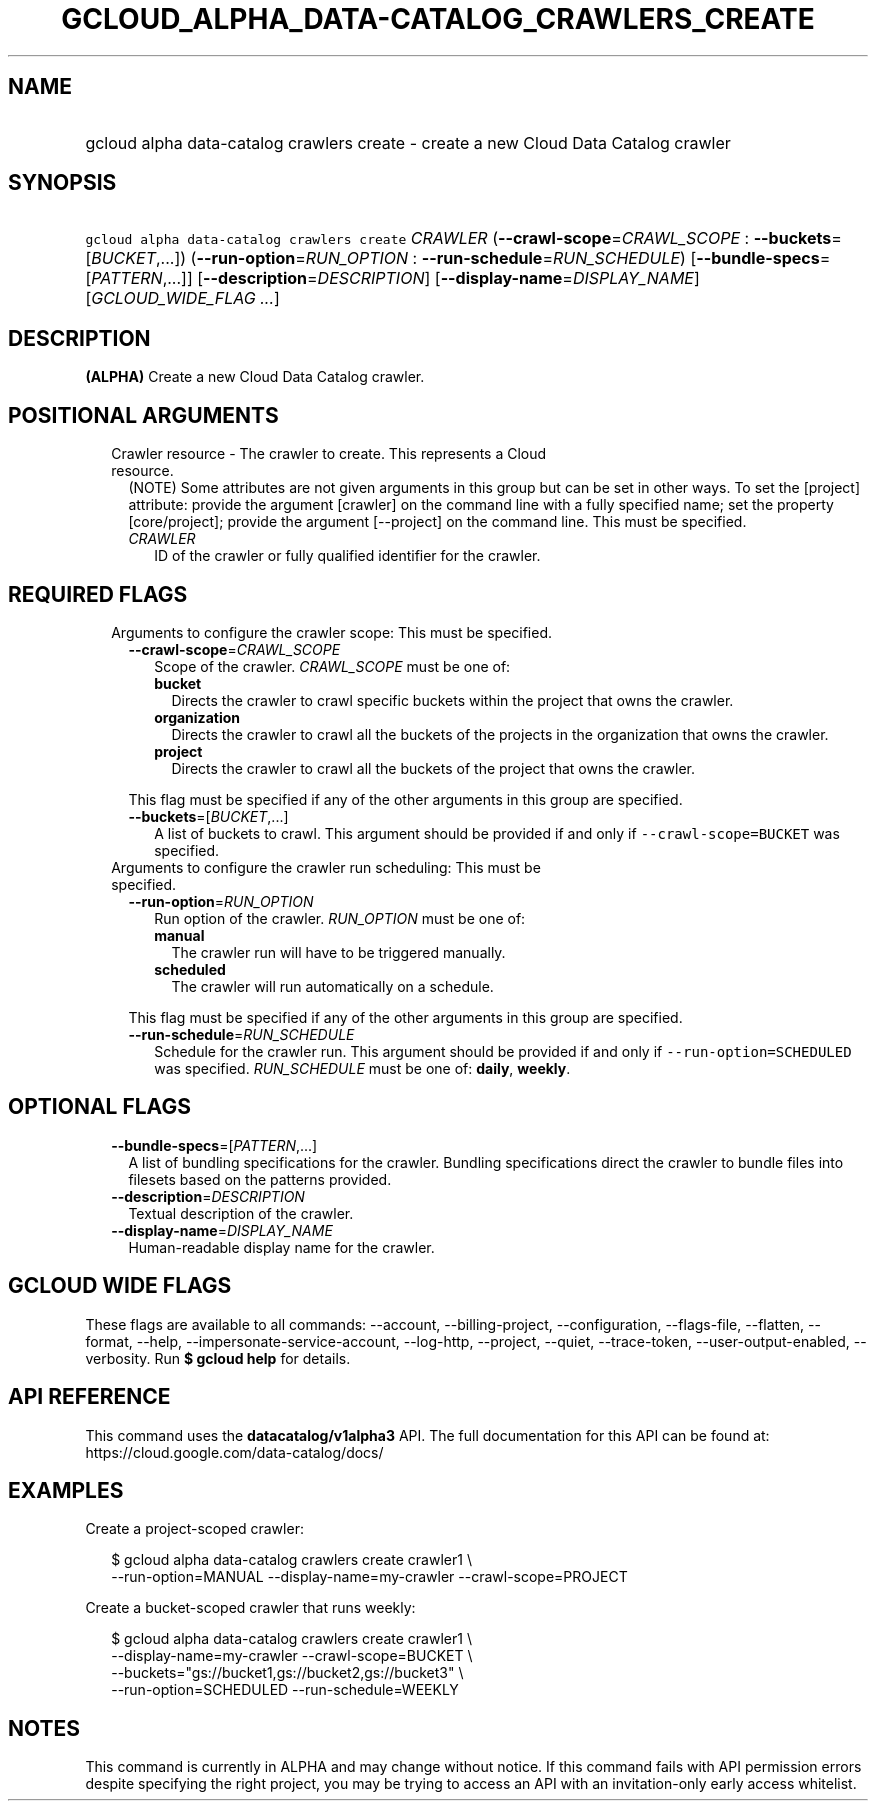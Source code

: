 
.TH "GCLOUD_ALPHA_DATA\-CATALOG_CRAWLERS_CREATE" 1



.SH "NAME"
.HP
gcloud alpha data\-catalog crawlers create \- create a new Cloud Data Catalog crawler



.SH "SYNOPSIS"
.HP
\f5gcloud alpha data\-catalog crawlers create\fR \fICRAWLER\fR (\fB\-\-crawl\-scope\fR=\fICRAWL_SCOPE\fR\ :\ \fB\-\-buckets\fR=[\fIBUCKET\fR,...]) (\fB\-\-run\-option\fR=\fIRUN_OPTION\fR\ :\ \fB\-\-run\-schedule\fR=\fIRUN_SCHEDULE\fR) [\fB\-\-bundle\-specs\fR=[\fIPATTERN\fR,...]] [\fB\-\-description\fR=\fIDESCRIPTION\fR] [\fB\-\-display\-name\fR=\fIDISPLAY_NAME\fR] [\fIGCLOUD_WIDE_FLAG\ ...\fR]



.SH "DESCRIPTION"

\fB(ALPHA)\fR Create a new Cloud Data Catalog crawler.



.SH "POSITIONAL ARGUMENTS"

.RS 2m
.TP 2m

Crawler resource \- The crawler to create. This represents a Cloud resource.
(NOTE) Some attributes are not given arguments in this group but can be set in
other ways. To set the [project] attribute: provide the argument [crawler] on
the command line with a fully specified name; set the property [core/project];
provide the argument [\-\-project] on the command line. This must be specified.

.RS 2m
.TP 2m
\fICRAWLER\fR
ID of the crawler or fully qualified identifier for the crawler.


.RE
.RE
.sp

.SH "REQUIRED FLAGS"

.RS 2m
.TP 2m

Arguments to configure the crawler scope: This must be specified.

.RS 2m
.TP 2m
\fB\-\-crawl\-scope\fR=\fICRAWL_SCOPE\fR
Scope of the crawler. \fICRAWL_SCOPE\fR must be one of:

.RS 2m
.TP 2m
\fBbucket\fR
Directs the crawler to crawl specific buckets within the project that owns the
crawler.
.TP 2m
\fBorganization\fR
Directs the crawler to crawl all the buckets of the projects in the organization
that owns the crawler.
.TP 2m
\fBproject\fR
Directs the crawler to crawl all the buckets of the project that owns the
crawler.
.RE
.sp

This flag must be specified if any of the other arguments in this group are
specified.

.TP 2m
\fB\-\-buckets\fR=[\fIBUCKET\fR,...]
A list of buckets to crawl. This argument should be provided if and only if
\f5\-\-crawl\-scope=BUCKET\fR was specified.

.RE
.sp
.TP 2m

Arguments to configure the crawler run scheduling: This must be specified.

.RS 2m
.TP 2m
\fB\-\-run\-option\fR=\fIRUN_OPTION\fR
Run option of the crawler. \fIRUN_OPTION\fR must be one of:

.RS 2m
.TP 2m
\fBmanual\fR
The crawler run will have to be triggered manually.
.TP 2m
\fBscheduled\fR
The crawler will run automatically on a schedule.
.RE
.sp

This flag must be specified if any of the other arguments in this group are
specified.

.TP 2m
\fB\-\-run\-schedule\fR=\fIRUN_SCHEDULE\fR
Schedule for the crawler run. This argument should be provided if and only if
\f5\-\-run\-option=SCHEDULED\fR was specified. \fIRUN_SCHEDULE\fR must be one
of: \fBdaily\fR, \fBweekly\fR.


.RE
.RE
.sp

.SH "OPTIONAL FLAGS"

.RS 2m
.TP 2m
\fB\-\-bundle\-specs\fR=[\fIPATTERN\fR,...]
A list of bundling specifications for the crawler. Bundling specifications
direct the crawler to bundle files into filesets based on the patterns provided.

.TP 2m
\fB\-\-description\fR=\fIDESCRIPTION\fR
Textual description of the crawler.

.TP 2m
\fB\-\-display\-name\fR=\fIDISPLAY_NAME\fR
Human\-readable display name for the crawler.


.RE
.sp

.SH "GCLOUD WIDE FLAGS"

These flags are available to all commands: \-\-account, \-\-billing\-project,
\-\-configuration, \-\-flags\-file, \-\-flatten, \-\-format, \-\-help,
\-\-impersonate\-service\-account, \-\-log\-http, \-\-project, \-\-quiet,
\-\-trace\-token, \-\-user\-output\-enabled, \-\-verbosity. Run \fB$ gcloud
help\fR for details.



.SH "API REFERENCE"

This command uses the \fBdatacatalog/v1alpha3\fR API. The full documentation for
this API can be found at: https://cloud.google.com/data\-catalog/docs/



.SH "EXAMPLES"

Create a project\-scoped crawler:

.RS 2m
$ gcloud alpha data\-catalog crawlers create crawler1 \e
    \-\-run\-option=MANUAL \-\-display\-name=my\-crawler \-\-crawl\-scope=PROJECT
.RE

Create a bucket\-scoped crawler that runs weekly:

.RS 2m
$ gcloud alpha data\-catalog crawlers create crawler1 \e
    \-\-display\-name=my\-crawler \-\-crawl\-scope=BUCKET \e
    \-\-buckets="gs://bucket1,gs://bucket2,gs://bucket3" \e
    \-\-run\-option=SCHEDULED \-\-run\-schedule=WEEKLY
.RE



.SH "NOTES"

This command is currently in ALPHA and may change without notice. If this
command fails with API permission errors despite specifying the right project,
you may be trying to access an API with an invitation\-only early access
whitelist.

